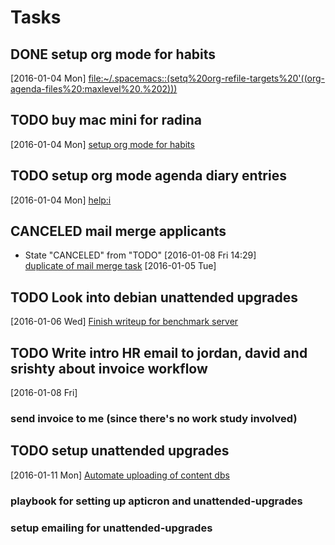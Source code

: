 * Tasks
** DONE setup org mode for habits
CLOSED: [2016-01-04 Mon 17:59]
:LOGBOOK:
CLOCK: [2016-01-04 Mon 17:50]--[2016-01-04 Mon 17:59] =>  0:09
CLOCK: [2016-01-04 Mon 17:17]--[2016-01-04 Mon 17:42] =>  0:25
:END:
  [2016-01-04 Mon]
  [[file:~/.spacemacs::(setq%20org-refile-targets%20'((org-agenda-files%20:maxlevel%20.%202)))]]
** TODO buy mac mini for radina
  [2016-01-04 Mon]
  [[file:~/notes/capture.org::*setup%20org%20mode%20for%20habits][setup org mode for habits]]
** TODO setup org mode agenda diary entries
  [2016-01-04 Mon]
  [[help:i]]
** CANCELED mail merge applicants
CLOSED: [2016-01-08 Fri 14:29] SCHEDULED: <2016-01-08 Fri>
- State "CANCELED"   from "TODO"       [2016-01-08 Fri 14:29] \\
  [[file:work.org::*use%20streak%20for%20sending%20out%20follow%20up%20email%20to%20dev%20applicants][duplicate of mail merge task]]
  [2016-01-05 Tue]
** TODO Look into debian unattended upgrades
SCHEDULED: <2016-01-09 Sat>
:LOGBOOK:
CLOCK: [2016-01-10 Sun 12:39]--[2016-01-10 Sun 19:19] =>  6:40
:END:
  [2016-01-06 Wed]
  [[file:~/notes/work.org::*Finish%20writeup%20for%20benchmark%20server][Finish writeup for benchmark server]]
** TODO Write intro HR email to jordan, david and srishty about invoice workflow
  [2016-01-08 Fri]
*** send invoice to me (since there's no work study involved)
** TODO setup unattended upgrades
  [2016-01-11 Mon]
  [[file:~/notes/work.org::*Automate%20uploading%20of%20content%20dbs][Automate uploading of content dbs]]
*** playbook for setting up apticron and unattended-upgrades
*** setup emailing for unattended-upgrades
SCHEDULED: <2016-01-15 Fri>
